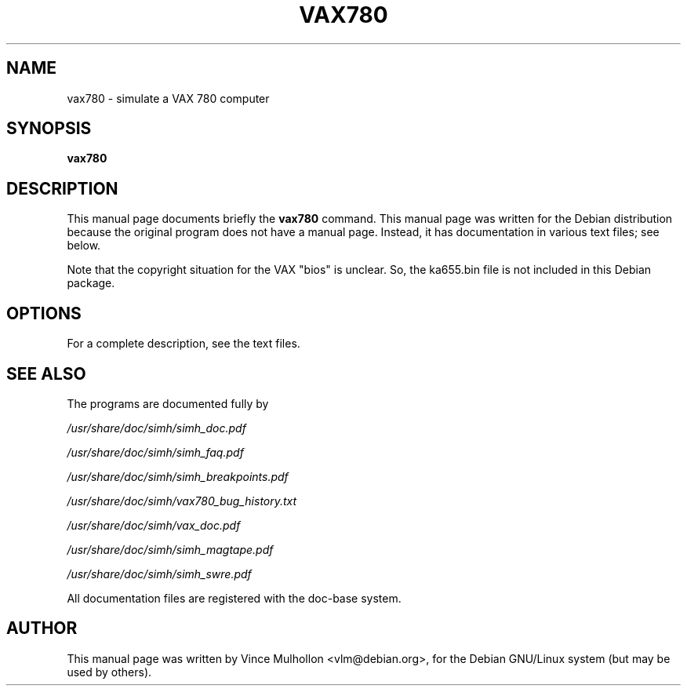 .\"                                      Hey, EMACS: -*- nroff -*-
.TH VAX780 1 "July 18, 2011"
.\" Please adjust this date whenever revising the manpage.
.\"
.\" Some roff macros, for reference:
.\" .nh        disable hyphenation
.\" .hy        enable hyphenation
.\" .ad l      left justify
.\" .ad b      justify to both left and right margins
.\" .nf        disable filling
.\" .fi        enable filling
.\" .br        insert line break
.\" .sp <n>    insert n+1 empty lines
.\" for manpage-specific macros, see man(7)
.SH NAME
vax780 \- simulate a VAX 780 computer
.SH SYNOPSIS
.B vax780
.SH DESCRIPTION
This manual page documents briefly the
.B vax780
command.
This manual page was written for the Debian distribution
because the original program does not have a manual page.
Instead, it has documentation in various text files;  see below.
.PP
Note that the copyright situation for the VAX "bios" is unclear.
So, the ka655.bin file is not included in this Debian package.
.PP
.SH OPTIONS
For a complete description, see the text files.
.SH SEE ALSO
The programs are documented fully by
.PP
.IR /usr/share/doc/simh/simh_doc.pdf
.PP
.IR /usr/share/doc/simh/simh_faq.pdf
.PP
.IR /usr/share/doc/simh/simh_breakpoints.pdf
.PP
.IR /usr/share/doc/simh/vax780_bug_history.txt
.PP
.IR /usr/share/doc/simh/vax_doc.pdf
.PP
.IR /usr/share/doc/simh/simh_magtape.pdf
.PP
.IR /usr/share/doc/simh/simh_swre.pdf
.PP
All documentation files are registered with the doc-base system.
.SH AUTHOR
This manual page was written by Vince Mulhollon <vlm@debian.org>,
for the Debian GNU/Linux system (but may be used by others).
